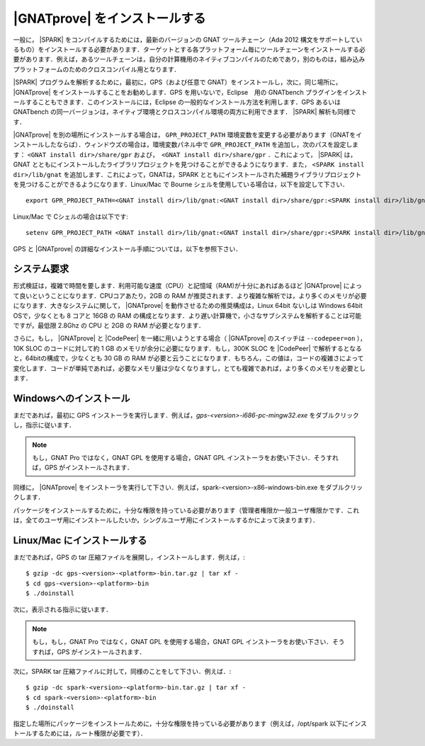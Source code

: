 .. _ja Installation of GNATprove:

|GNATprove| をインストールする
=====================================

一般に， |SPARK| をコンパイルするためには，最新のバージョンの GNAT ツールチェーン（Ada 2012 構文をサポートしているもの）をインストールする必要があります．ターゲットとする各プラットフォーム毎にツールチェーンをインストールする必要があります．例えば，あるツールチェーンは，自分の計算機用のネイティブコンパイルのためであり，別のものは，組み込みプラットフォームのためのクロスコンパイル用となります．

|SPARK| プログラムを解析するために，最初に，GPS（および任意で GNAT）をインストールし，次に，同じ場所に， |GNATprove| をインストールすることをお勧めします．GPS を用いないで，Eclipse　用の GNATbench プラグインをインストールすることもできます．このインストールには，Eclipse の一般的なインストール方法を利用します．GPS あるいは GNATbench の同一バージョンは，ネイティブ環境とクロスコンパイル環境の両方に利用できます． |SPARK| 解析も同様です．

|GNATprove| を別の場所にインストールする場合は， ``GPR_PROJECT_PATH`` 環境変数を変更する必要があります（GNATをインストールしたならば）．ウィンドウズの場合は，環境変数パネル中で ``GPR_PROJECT_PATH`` を追加し，次のパスを設定します： ``<GNAT install dir>/share/gpr``  および，　``<GNAT install dir>/share/gpr`` ．これによって， |SPARK| は，GNAT とともにインストールしたライブラリプロジェクトを見つけることができるようになります．また， ``<SPARK install dir>/lib/gnat`` を追加します．これによって，GNATは，SPARK とともにインストールされた補題ライブラリプロジェクト を見つけることができるようになります．Linux/Mac で Bourne シェルを使用している場合は，以下を設定して下さい．
::

  export GPR_PROJECT_PATH=<GNAT install dir>/lib/gnat:<GNAT install dir>/share/gpr:<SPARK install dir>/lib/gnat:$GPR_PROJECT_PATH

Linux/Mac で Cシェルの場合は以下です::

  setenv GPR_PROJECT_PATH <GNAT install dir>/lib/gnat:<GNAT install dir>/share/gpr:<SPARK install dir>/lib/gnat:$GPR_PROJECT_PATH

GPS と |GNATprove| の詳細なインストール手順については，以下を参照下さい．

システム要求
-------------------

形式検証は，複雑で時間を要します．利用可能な速度（CPU）と記憶域（RAM)が十分にあればあるほど |GNATprove| によって良いということになります．CPUコアあたり，2GB の RAM が推奨されます．より複雑な解析では，より多くのメモリが必要になります．大きなシステムに関して， |GNATprove| を動作させるための推奨構成は，Linux 64bit ないしは Windows 64bit OSで，少なくとも 8 コアと 16GB の RAM の構成となります．より遅い計算機で，小さなサブシステムを解析することは可能ですが，最低限 2.8Ghz の CPU と 2GB の RAM が必要となります．

さらに，もし， |GNATprove| と |CodePeer| を一緒に用いようとする場合（ |GNATprove| のスイッチは ``--codepeer=on`` ），10K SLOC のコードに対して約 1 GB のメモリが余分に必要になります．もし，300K SLOC を |CodePeer| で解析するとなると，64bitの構成で，少なくとも 30 GB の RAM が必要と云うことになります．もちろん，この値は，コードの複雑さによって変化します．コードが単純であれば，必要なメモリ量は少なくなりますし，とても複雑であれば，より多くのメモリを必要とします．

Windowsへのインストール
--------------------------

まだであれば，最初に GPS インストーラを実行します．例えば，`gps-<version>-i686-pc-mingw32.exe`  をダブルクリックし，指示に従います．

.. note::

  もし，GNAT Pro ではなく，GNAT GPL を使用する場合，GNAT GPL インストーラをお使い下さい．そうすれば，GPS がインストールされます．

同様に， |GNATprove| をインストーラを実行して下さい．例えば，spark-<version>-x86-windows-bin.exe をダブルクリックします．

パッケージをインストールするために，十分な権限を持っている必要があります（管理者権限か一般ユーザ権限かです．これは，全てのユーザ用にインストールしたいか，シングルユーザ用にインストールするかによって決まります）．

Linux/Mac にインストールする
----------------------------

まだであれば，GPS の tar 圧縮ファイルを展開し，インストールします．例えば，::

  $ gzip -dc gps-<version>-<platform>-bin.tar.gz | tar xf -
  $ cd gps-<version>-<platform>-bin
  $ ./doinstall

次に，表示される指示に従います．

.. note::

  もし，もし，GNAT Pro ではなく，GNAT GPL を使用する場合，GNAT GPL インストーラをお使い下さい．そうすれば，GPS がインストールされます．

次に，SPARK tar 圧縮ファイルに対して，同様のことをして下さい．例えば．::

  $ gzip -dc spark-<version>-<platform>-bin.tar.gz | tar xf -
  $ cd spark-<version>-<platform>-bin
  $ ./doinstall

指定した場所にパッケージをインストールために，十分な権限を持っている必要があります（例えば，/opt/spark 以下にインストールするためには，ルート権限が必要です）．
